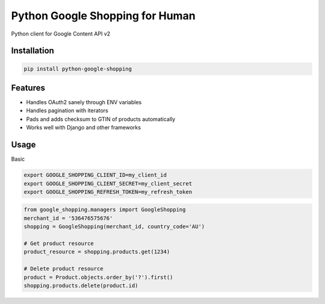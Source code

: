 Python Google Shopping for Human
=================================

Python client for Google Content API v2

Installation
-------------

.. code-block:: bash
  
  pip install python-google-shopping

Features
----------

* Handles OAuth2 sanely through ENV variables
* Handles pagination with iterators
* Pads and adds checksum to GTIN of products automatically
* Works well with Django and other frameworks


Usage
------------
        
Basic

.. code-block:: bash

  export GOOGLE_SHOPPING_CLIENT_ID=my_client_id
  export GOOGLE_SHOPPING_CLIENT_SECRET=my_client_secret
  export GOOGLE_SHOPPING_REFRESH_TOKEN=my_refresh_token


.. code-block:: python

  from google_shopping.managers import GoogleShopping
  merchant_id = '536476575676'
  shopping = GoogleShopping(merchant_id, country_code='AU')
  
  # Get product resource
  product_resource = shopping.products.get(1234)

  # Delete product resource
  product = Product.objects.order_by('?').first()
  shopping.products.delete(product.id)

